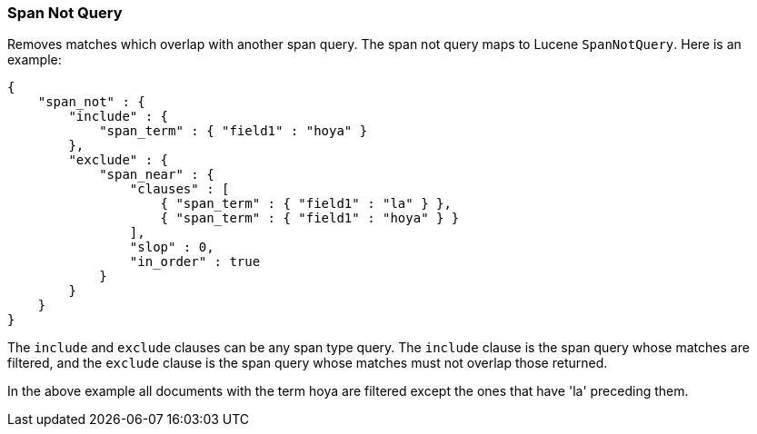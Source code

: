 [[query-dsl-span-not-query]]
=== Span Not Query

Removes matches which overlap with another span query. The span not
query maps to Lucene `SpanNotQuery`. Here is an example:

[source,js]
--------------------------------------------------
{
    "span_not" : {
        "include" : {
            "span_term" : { "field1" : "hoya" }
        },
        "exclude" : {
            "span_near" : { 
                "clauses" : [
                    { "span_term" : { "field1" : "la" } },
                    { "span_term" : { "field1" : "hoya" } }
                ],
                "slop" : 0,
                "in_order" : true
            }
        }
    }
}
--------------------------------------------------

The `include` and `exclude` clauses can be any span type query. The
`include` clause is the span query whose matches are filtered, and the
`exclude` clause is the span query whose matches must not overlap those
returned.

In the above example all documents with the term hoya are filtered except the ones that have 'la' preceding them.
